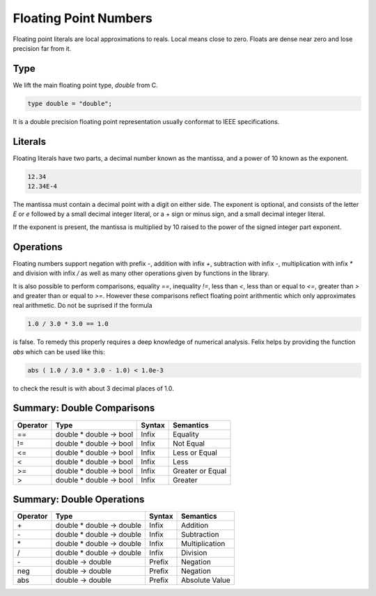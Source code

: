 Floating Point Numbers
======================

Floating point literals are local approximations to reals.
Local means close to zero. Floats are dense near zero and
lose precision far from it.

Type
----

We lift the main floating point type, `double` from C.

.. code-block:: felix

    type double = "double";

It is a double precision floating point representation
usually conformat to IEEE specifications.

Literals
--------

Floating literals have two parts, a decimal number
known as the mantissa, and a power of 10 known as the
exponent.

.. code-block:: felix

    12.34
    12.34E-4

The mantissa must contain a decimal point with a digit on either
side. The exponent is optional, and consists of the letter `E`
or `e` followed by a small decimal integer literal, or a + sign
or minus sign, and a small decimal integer literal.

If the exponent is present, the mantissa is multiplied by
10 raised to the power of the signed integer part exponent.

Operations
----------

Floating numbers support negation with prefix `-`, addition
with infix `+`, subtraction with infix `-`, multiplication
with infix `*` and division with infix `/` as well as
many other operations given by functions in the library.

It is also possible to perform comparisons, equality `==`,
inequality `!=`, less than `<`, less than or equal to `<=`,
greater than `>` and greater than or equal to `>=`. However
these comparisons reflect floating point arithmentic
which only approximates real arithmetic. Do not be suprised
if the formula

.. code-block:: felix

   1.0 / 3.0 * 3.0 == 1.0

is false. To remedy this properly requires a deep knowledge
of numerical analysis. Felix helps by providing the function
`abs` which can be used like this:

.. code-block:: felix

  abs ( 1.0 / 3.0 * 3.0 - 1.0) < 1.0e-3


to check the result is with about 3 decimal places of 1.0.


Summary: Double Comparisons
---------------------------

========     =======================    =======  =============
Operator     Type                       Syntax   Semantics
========     =======================    =======  =============
==           double * double -> bool    Infix    Equality
!=           double * double -> bool    Infix    Not Equal
<=           double * double -> bool    Infix    Less or Equal
<            double * double -> bool    Infix    Less
>=           double * double -> bool    Infix    Greater or Equal
>            double * double -> bool    Infix    Greater
========     =======================    =======  =============



Summary: Double Operations
---------------------------

========     ==========================   =======  =============
Operator     Type                         Syntax   Semantics
========     ==========================   =======  =============
\+           double * double -> double    Infix    Addition
\-           double * double -> double    Infix    Subtraction 
\*           double * double -> double    Infix    Multiplication
/            double * double -> double    Infix    Division
\-           double -> double             Prefix   Negation
neg          double -> double             Prefix   Negation
abs          double -> double             Prefix   Absolute Value
========     ==========================   =======  =============





